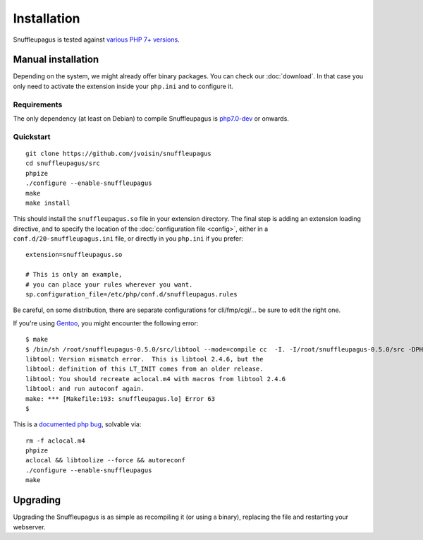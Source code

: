 Installation
============

Snuffleupagus is tested against `various PHP 7+ versions <https://travis-ci.org/jvoisin/snuffleupagus/>`_.

Manual installation
-------------------

Depending on the system, we might already offer binary packages.
You can check our :doc:`download`. In that case you only need to activate
the extension inside your ``php.ini`` and to configure it.

Requirements
^^^^^^^^^^^^

The only dependency (at least on Debian) to compile Snuffleupagus is
`php7.0-dev <https://packages.debian.org/search?keywords=php7.0-dev>`_ or onwards.

Quickstart
^^^^^^^^^^

::

    git clone https://github.com/jvoisin/snuffleupagus
    cd snuffleupagus/src
    phpize
    ./configure --enable-snuffleupagus
    make
    make install

This should install the ``snuffleupagus.so`` file in your extension directory.
The final step is adding an extension loading directive, and to specify the
location of the :doc:`configuration file <config>`, either in a
``conf.d/20-snuffleupagus.ini`` file, or directly in you ``php.ini`` if you
prefer:

::

    extension=snuffleupagus.so

    # This is only an example,
    # you can place your rules wherever you want.
    sp.configuration_file=/etc/php/conf.d/snuffleupagus.rules


Be careful, on some distribution, there are separate configurations for
cli/fmp/cgi/… be sure to edit the right one.

If you're using `Gentoo <https://gentoo.org>`__, you might encounter the
following error:

::

  $ make                                                                                                                                         
  $ /bin/sh /root/snuffleupagus-0.5.0/src/libtool --mode=compile cc  -I. -I/root/snuffleupagus-0.5.0/src -DPHP_ATOM_INC -I/root/snuffleupagus-0.5.0/src/include -I/root/snuffleupagus-0.5.0/src/main -I/root/snuffleupagus-0.5.0/src -I/usr/lib64/php7.3/include/php -I/usr/lib64/php7.3/include/php/main -I/usr/lib64/php7.3/include/php/TSRM -I/usr/lib64/php7.3/include/php/Zend -I/usr/lib64/php7.3/include/php/ext -I/usr/lib64/php7.3/include/php/ext/date/lib  -DHAVE_CONFIG_H  -g -O2 -Wall -Wextra -Wno-unused-parameter -Wformat=2 -Wformat-security -D_FORTIFY_SOURCE=2 -fstack-protector   -c /root/snuffleupagus-0.5.0/src/snuffleupagus.c -o snuffleupagus.lo 
  libtool: Version mismatch error.  This is libtool 2.4.6, but the
  libtool: definition of this LT_INIT comes from an older release.
  libtool: You should recreate aclocal.m4 with macros from libtool 2.4.6
  libtool: and run autoconf again.
  make: *** [Makefile:193: snuffleupagus.lo] Error 63
  $

This is a `documented php bug <https://bugs.php.net/bug.php?id=58979>`__,
solvable via:


::

  rm -f aclocal.m4
  phpize
  aclocal && libtoolize --force && autoreconf
  ./configure --enable-snuffleupagus
  make


Upgrading
---------

Upgrading the Snuffleupagus is as simple as recompiling it (or using a binary), replacing the file and restarting your webserver.
